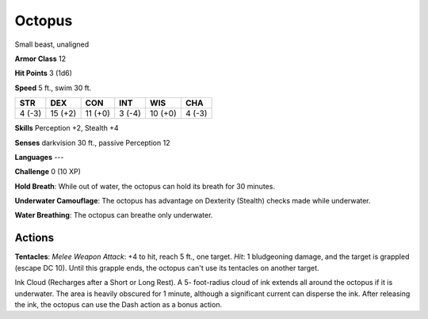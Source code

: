 
.. _srd:octopus:

Octopus
-------

Small beast, unaligned

**Armor Class** 12

**Hit Points** 3 (1d6)

**Speed** 5 ft., swim 30 ft.

+----------+-----------+-----------+----------+-----------+----------+
| STR      | DEX       | CON       | INT      | WIS       | CHA      |
+==========+===========+===========+==========+===========+==========+
| 4 (-3)   | 15 (+2)   | 11 (+0)   | 3 (-4)   | 10 (+0)   | 4 (-3)   |
+----------+-----------+-----------+----------+-----------+----------+

**Skills** Perception +2, Stealth +4

**Senses** darkvision 30 ft., passive Perception 12

**Languages** ---

**Challenge** 0 (10 XP)

**Hold Breath**: While out of water, the octopus can hold its breath for
30 minutes.

**Underwater Camouflage**: The octopus has advantage on
Dexterity (Stealth) checks made while underwater.

**Water Breathing**:
The octopus can breathe only underwater.

Actions
~~~~~~~~~~~~~~~~~~~~~~~~~~~~~~~~~

**Tentacles**: *Melee Weapon Attack*: +4 to hit, reach 5 ft., one
target. *Hit*: 1 bludgeoning damage, and the target is grappled (escape
DC 10). Until this grapple ends, the octopus can't use its tentacles on
another target.

Ink Cloud (Recharges after a Short or Long Rest). A 5- foot-radius cloud
of ink extends all around the octopus if it is underwater. The area is
heavily obscured for 1 minute, although a significant current can
disperse the ink. After releasing the ink, the octopus can use the Dash
action as a bonus action.
